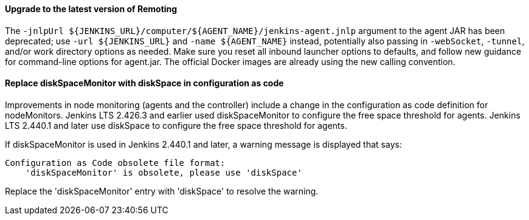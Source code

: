:page-layout: upgrades
==== Upgrade to the latest version of Remoting

The `+-jnlpUrl ${JENKINS_URL}/computer/${AGENT_NAME}/jenkins-agent.jnlp+` argument to the agent JAR has been deprecated; use `+-url ${JENKINS_URL}+` and `+-name ${AGENT_NAME}+` instead, potentially also passing in `-webSocket`, `-tunnel`, and/or work directory options as needed.
Make sure you reset all inbound launcher options to defaults, and follow new guidance for command-line options for agent.jar.
The official Docker images are already using the new calling convention.

==== Replace diskSpaceMonitor with diskSpace in configuration as code

Improvements in node monitoring (agents and the controller) include a change in the configuration as code definition for nodeMonitors.
Jenkins LTS 2.426.3 and earlier used diskSpaceMonitor to configure the free space threshold for agents.
Jenkins LTS 2.440.1 and later use diskSpace to configure the free space threshold for agents.

If diskSpaceMonitor is used in Jenkins 2.440.1 and later, a warning message is displayed that says:

[source]
----
Configuration as Code obsolete file format:
    'diskSpaceMonitor' is obsolete, please use 'diskSpace'
----

Replace the 'diskSpaceMonitor' entry with 'diskSpace' to resolve the warning.
